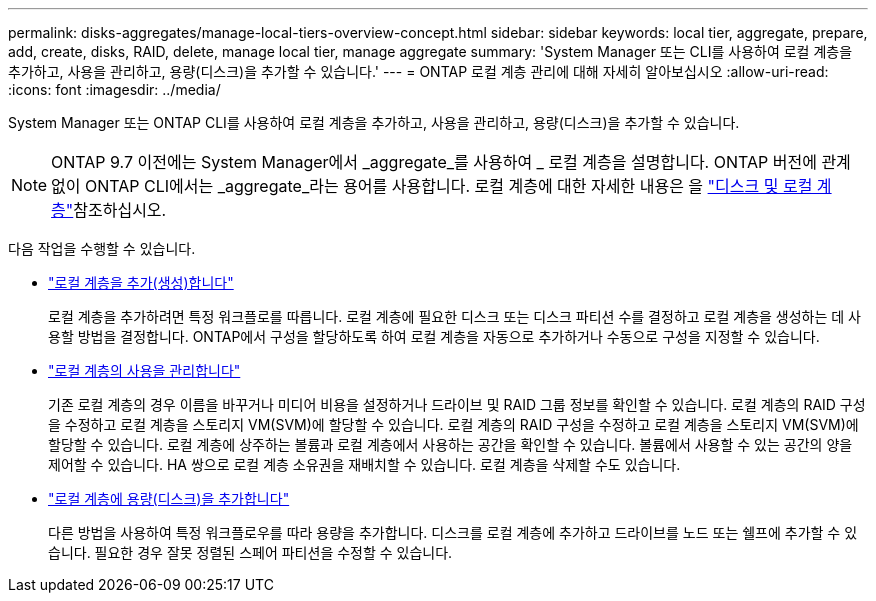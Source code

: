 ---
permalink: disks-aggregates/manage-local-tiers-overview-concept.html 
sidebar: sidebar 
keywords: local tier, aggregate, prepare, add, create, disks, RAID, delete, manage local tier, manage aggregate 
summary: 'System Manager 또는 CLI를 사용하여 로컬 계층을 추가하고, 사용을 관리하고, 용량(디스크)을 추가할 수 있습니다.' 
---
= ONTAP 로컬 계층 관리에 대해 자세히 알아보십시오
:allow-uri-read: 
:icons: font
:imagesdir: ../media/


[role="lead"]
System Manager 또는 ONTAP CLI를 사용하여 로컬 계층을 추가하고, 사용을 관리하고, 용량(디스크)을 추가할 수 있습니다.


NOTE: ONTAP 9.7 이전에는 System Manager에서 _aggregate_를 사용하여 _ 로컬 계층을 설명합니다. ONTAP 버전에 관계없이 ONTAP CLI에서는 _aggregate_라는 용어를 사용합니다. 로컬 계층에 대한 자세한 내용은 을 link:../disks-aggregates/index.html["디스크 및 로컬 계층"]참조하십시오.

다음 작업을 수행할 수 있습니다.

* link:add-local-tier-overview-task.html["로컬 계층을 추가(생성)합니다"]
+
로컬 계층을 추가하려면 특정 워크플로를 따릅니다. 로컬 계층에 필요한 디스크 또는 디스크 파티션 수를 결정하고 로컬 계층을 생성하는 데 사용할 방법을 결정합니다. ONTAP에서 구성을 할당하도록 하여 로컬 계층을 자동으로 추가하거나 수동으로 구성을 지정할 수 있습니다.

* link:manage-use-local-tiers-overview-task.html["로컬 계층의 사용을 관리합니다"]
+
기존 로컬 계층의 경우 이름을 바꾸거나 미디어 비용을 설정하거나 드라이브 및 RAID 그룹 정보를 확인할 수 있습니다. 로컬 계층의 RAID 구성을 수정하고 로컬 계층을 스토리지 VM(SVM)에 할당할 수 있습니다. 로컬 계층의 RAID 구성을 수정하고 로컬 계층을 스토리지 VM(SVM)에 할당할 수 있습니다. 로컬 계층에 상주하는 볼륨과 로컬 계층에서 사용하는 공간을 확인할 수 있습니다. 볼륨에서 사용할 수 있는 공간의 양을 제어할 수 있습니다. HA 쌍으로 로컬 계층 소유권을 재배치할 수 있습니다. 로컬 계층을 삭제할 수도 있습니다.

* link:add-capacity-local-tier-overview-task.html["로컬 계층에 용량(디스크)을 추가합니다"]
+
다른 방법을 사용하여 특정 워크플로우를 따라 용량을 추가합니다. 디스크를 로컬 계층에 추가하고 드라이브를 노드 또는 쉘프에 추가할 수 있습니다. 필요한 경우 잘못 정렬된 스페어 파티션을 수정할 수 있습니다.


